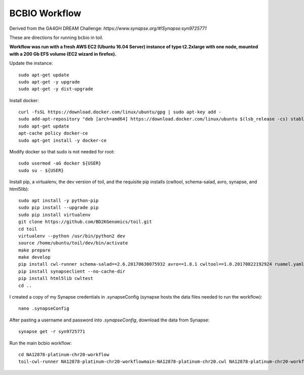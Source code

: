 BCBIO Workflow
==============

Derived from the GA4GH DREAM Challenge: `https://www.synapse.org/#!Synapse:syn9725771`

These are directions for running bcbio in toil.

**Workflow was run with a fresh AWS EC2 (Ubuntu 16.04 Server) instance of type t2.2xlarge with one node, mounted with a 200 Gb EFS volume (EC2 wizard in firefox).**

Update the instance::

    sudo apt-get update
    sudo apt-get -y upgrade
    sudo apt-get -y dist-upgrade

Install docker::

    curl -fsSL https://download.docker.com/linux/ubuntu/gpg | sudo apt-key add -
    sudo add-apt-repository "deb [arch=amd64] https://download.docker.com/linux/ubuntu $(lsb_release -cs) stable"
    sudo apt-get update
    apt-cache policy docker-ce
    sudo apt-get install -y docker-ce

Modify docker so that sudo is not needed for root::

    sudo usermod -aG docker ${USER}
    sudo su - ${USER}

Install pip, a virtualenv, the dev version of toil, and the requisite pip installs (cwltool, schema-salad, avro, synapse, and html5lib)::

    sudo apt install -y python-pip
    sudo pip install --upgrade pip
    sudo pip install virtualenv
    git clone https://github.com/BD2KGenomics/toil.git
    cd toil
    virtualenv --python /usr/bin/python2 dev
    source /home/ubuntu/toil/dev/bin/activate
    make prepare
    make develop
    pip install cwl-runner schema-salad==2.6.20170630075932 avro==1.8.1 cwltool==1.0.20170822192924 ruamel.yaml==0.14.12 --no-cache-dir
    pip install synapseclient --no-cache-dir
    pip install html5lib cwltest
    cd ..

I created a copy of my Synapse credentials in .synapseConfig (synapse hosts the data files needed to run the workflow)::

    nano .synapseConfig

After pasting a username and password into `.synapseConfig`, download the data from Synapse::

    synapse get -r syn9725771

Run the main bcbio workflow::

    cd NA12878-platinum-chr20-workflow
    toil-cwl-runner NA12878-platinum-chr20-workflowmain-NA12878-platinum-chr20.cwl NA12878-platinum-chr20-workflow/main-NA12878-platinum-chr20-samples.json
